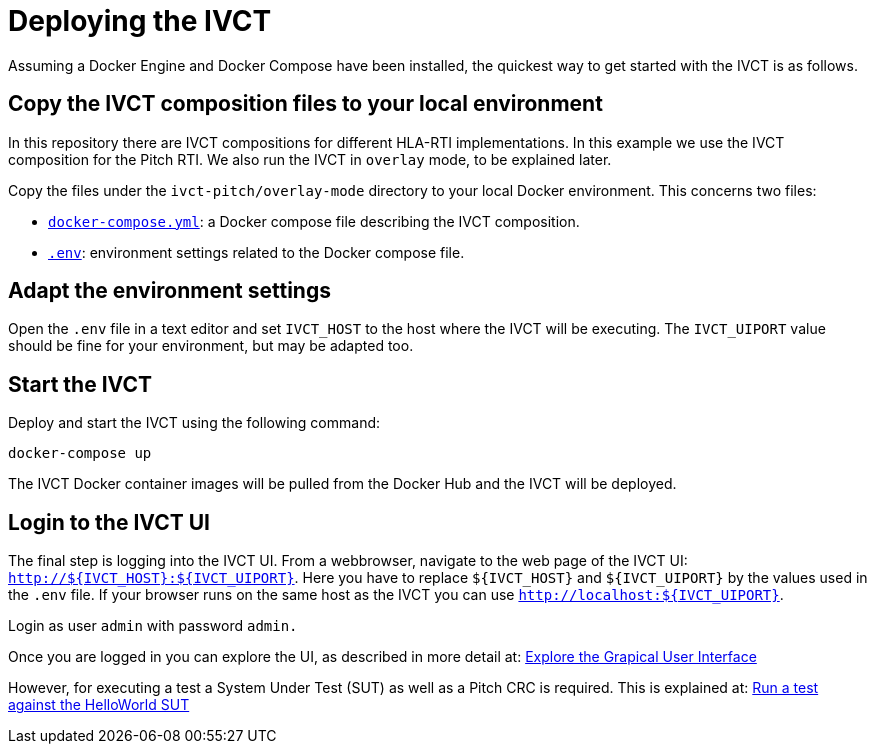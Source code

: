 = Deploying the IVCT

Assuming a Docker Engine and Docker Compose have been installed, the quickest way to get started with the IVCT is as follows.

== Copy the IVCT composition files to your local environment

In this repository there are IVCT compositions for different HLA-RTI implementations. In this example we use the IVCT composition for the Pitch RTI. We also run the IVCT in `overlay` mode, to be explained later.

Copy the files under the `ivct-pitch/overlay-mode` directory to your local Docker environment. This concerns two files:

* https://raw.githubusercontent.com/IVCTool/IVCT_Operation/develop/ivct-pitch/overlay-mode/docker-compose.yml[`docker-compose.yml`]: a Docker compose file describing the IVCT composition.
* https://raw.githubusercontent.com/IVCTool/IVCT_Operation/develop/ivct-pitch/overlay-mode/.env[`.env`]: environment settings related to the Docker compose file.

== Adapt the environment settings

Open the `.env` file in a text editor and set `IVCT_HOST` to the host where the IVCT will be executing. The `IVCT_UIPORT` value should be fine for your environment, but may be adapted too.

== Start the IVCT

Deploy and start the IVCT using the following command:

 docker-compose up

The IVCT Docker container images will be pulled from the Docker Hub and the IVCT will be deployed.

== Login to the IVCT UI

The final step is logging into the IVCT UI. From a webbrowser, navigate to the web page of the IVCT UI: `http://${IVCT_HOST}:${IVCT_UIPORT}`. Here you have to replace `${IVCT_HOST}` and `${IVCT_UIPORT}` by the values used in the `.env` file. If your browser runs on the same host as the IVCT you can use `http://localhost:${IVCT_UIPORT}`.

Login as user `admin` with password `admin.`

Once you are logged in you can explore the UI, as described in more detail at: <<IVCT-GettingStarted-Graphical-User-Interface#,Explore the Grapical User Interface>>

However, for executing a test a System Under Test (SUT) as well as a Pitch CRC is required. This is explained at: <<IVCT-GettingStarted-HelloWorld#,Run a test against the HelloWorld SUT>>

